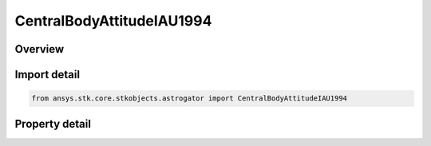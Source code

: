 CentralBodyAttitudeIAU1994
==========================

.. py:class:: ansys.stk.core.stkobjects.astrogator.CentralBodyAttitudeIAU1994

   Bases: :py:class:`~ansys.stk.core.stkobjects.astrogator.ICentralBodyAttitude`

   Central Body Attitude - IAU1994.

.. py:currentmodule:: CentralBodyAttitudeIAU1994

Overview
--------

.. tab-set::

    .. tab-item:: Properties
        
        .. list-table::
            :header-rows: 0
            :widths: auto

            * - :py:attr:`~ansys.stk.core.stkobjects.astrogator.CentralBodyAttitudeIAU1994.right_ascension`
              - Gets or sets the right ascension; the angle measured in the inertial equatorial plane from the inertial X axis in a right-handed sense about the inertial Z axis to the spin axis -- the angle  in the drawing below. Uses Angle Dimension.
            * - :py:attr:`~ansys.stk.core.stkobjects.astrogator.CentralBodyAttitudeIAU1994.declination`
              - Gets or sets the declination; the angle from the X-Y plane of the coordinate system to the spin axis vector. Uses Angle Dimension.
            * - :py:attr:`~ansys.stk.core.stkobjects.astrogator.CentralBodyAttitudeIAU1994.right_ascension_rate`
              - Gets or sets the right ascension rate; the rate of change in the right ascension. Uses AngleRate Dimension.
            * - :py:attr:`~ansys.stk.core.stkobjects.astrogator.CentralBodyAttitudeIAU1994.declination_rate`
              - Gets or sets the declination rate; the rate of change in the declination. Uses AngleRate Dimension.
            * - :py:attr:`~ansys.stk.core.stkobjects.astrogator.CentralBodyAttitudeIAU1994.rotation_offset`
              - Gets or sets the rotation offset; the angle from the inertially fixed reference direction to the body-fixed prime meridian (0 deg longitude) at the time of epoch. Uses AngleUnit Dimension.
            * - :py:attr:`~ansys.stk.core.stkobjects.astrogator.CentralBodyAttitudeIAU1994.rotation_rate`
              - Gets or sets the rotation rate; the rate of the central body's rotation. Uses AngleRate Dimension.



Import detail
-------------

.. code-block:: python

    from ansys.stk.core.stkobjects.astrogator import CentralBodyAttitudeIAU1994


Property detail
---------------

.. py:property:: right_ascension
    :canonical: ansys.stk.core.stkobjects.astrogator.CentralBodyAttitudeIAU1994.right_ascension
    :type: typing.Any

    Gets or sets the right ascension; the angle measured in the inertial equatorial plane from the inertial X axis in a right-handed sense about the inertial Z axis to the spin axis -- the angle  in the drawing below. Uses Angle Dimension.

.. py:property:: declination
    :canonical: ansys.stk.core.stkobjects.astrogator.CentralBodyAttitudeIAU1994.declination
    :type: typing.Any

    Gets or sets the declination; the angle from the X-Y plane of the coordinate system to the spin axis vector. Uses Angle Dimension.

.. py:property:: right_ascension_rate
    :canonical: ansys.stk.core.stkobjects.astrogator.CentralBodyAttitudeIAU1994.right_ascension_rate
    :type: float

    Gets or sets the right ascension rate; the rate of change in the right ascension. Uses AngleRate Dimension.

.. py:property:: declination_rate
    :canonical: ansys.stk.core.stkobjects.astrogator.CentralBodyAttitudeIAU1994.declination_rate
    :type: float

    Gets or sets the declination rate; the rate of change in the declination. Uses AngleRate Dimension.

.. py:property:: rotation_offset
    :canonical: ansys.stk.core.stkobjects.astrogator.CentralBodyAttitudeIAU1994.rotation_offset
    :type: typing.Any

    Gets or sets the rotation offset; the angle from the inertially fixed reference direction to the body-fixed prime meridian (0 deg longitude) at the time of epoch. Uses AngleUnit Dimension.

.. py:property:: rotation_rate
    :canonical: ansys.stk.core.stkobjects.astrogator.CentralBodyAttitudeIAU1994.rotation_rate
    :type: float

    Gets or sets the rotation rate; the rate of the central body's rotation. Uses AngleRate Dimension.


